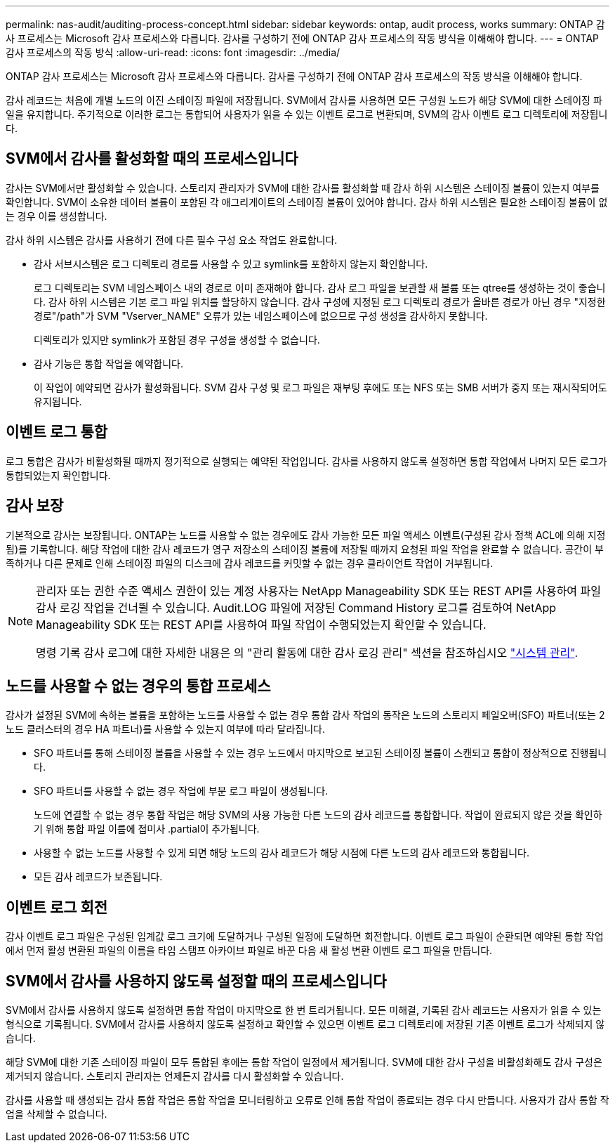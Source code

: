 ---
permalink: nas-audit/auditing-process-concept.html 
sidebar: sidebar 
keywords: ontap, audit process, works 
summary: ONTAP 감사 프로세스는 Microsoft 감사 프로세스와 다릅니다. 감사를 구성하기 전에 ONTAP 감사 프로세스의 작동 방식을 이해해야 합니다. 
---
= ONTAP 감사 프로세스의 작동 방식
:allow-uri-read: 
:icons: font
:imagesdir: ../media/


[role="lead"]
ONTAP 감사 프로세스는 Microsoft 감사 프로세스와 다릅니다. 감사를 구성하기 전에 ONTAP 감사 프로세스의 작동 방식을 이해해야 합니다.

감사 레코드는 처음에 개별 노드의 이진 스테이징 파일에 저장됩니다. SVM에서 감사를 사용하면 모든 구성원 노드가 해당 SVM에 대한 스테이징 파일을 유지합니다. 주기적으로 이러한 로그는 통합되어 사용자가 읽을 수 있는 이벤트 로그로 변환되며, SVM의 감사 이벤트 로그 디렉토리에 저장됩니다.



== SVM에서 감사를 활성화할 때의 프로세스입니다

감사는 SVM에서만 활성화할 수 있습니다. 스토리지 관리자가 SVM에 대한 감사를 활성화할 때 감사 하위 시스템은 스테이징 볼륨이 있는지 여부를 확인합니다. SVM이 소유한 데이터 볼륨이 포함된 각 애그리게이트의 스테이징 볼륨이 있어야 합니다. 감사 하위 시스템은 필요한 스테이징 볼륨이 없는 경우 이를 생성합니다.

감사 하위 시스템은 감사를 사용하기 전에 다른 필수 구성 요소 작업도 완료합니다.

* 감사 서브시스템은 로그 디렉토리 경로를 사용할 수 있고 symlink를 포함하지 않는지 확인합니다.
+
로그 디렉토리는 SVM 네임스페이스 내의 경로로 이미 존재해야 합니다. 감사 로그 파일을 보관할 새 볼륨 또는 qtree를 생성하는 것이 좋습니다. 감사 하위 시스템은 기본 로그 파일 위치를 할당하지 않습니다. 감사 구성에 지정된 로그 디렉토리 경로가 올바른 경로가 아닌 경우 "지정한 경로"/path"가 SVM "Vserver_NAME" 오류가 있는 네임스페이스에 없으므로 구성 생성을 감사하지 못합니다.

+
디렉토리가 있지만 symlink가 포함된 경우 구성을 생성할 수 없습니다.

* 감사 기능은 통합 작업을 예약합니다.
+
이 작업이 예약되면 감사가 활성화됩니다. SVM 감사 구성 및 로그 파일은 재부팅 후에도 또는 NFS 또는 SMB 서버가 중지 또는 재시작되어도 유지됩니다.





== 이벤트 로그 통합

로그 통합은 감사가 비활성화될 때까지 정기적으로 실행되는 예약된 작업입니다. 감사를 사용하지 않도록 설정하면 통합 작업에서 나머지 모든 로그가 통합되었는지 확인합니다.



== 감사 보장

기본적으로 감사는 보장됩니다. ONTAP는 노드를 사용할 수 없는 경우에도 감사 가능한 모든 파일 액세스 이벤트(구성된 감사 정책 ACL에 의해 지정됨)를 기록합니다. 해당 작업에 대한 감사 레코드가 영구 저장소의 스테이징 볼륨에 저장될 때까지 요청된 파일 작업을 완료할 수 없습니다. 공간이 부족하거나 다른 문제로 인해 스테이징 파일의 디스크에 감사 레코드를 커밋할 수 없는 경우 클라이언트 작업이 거부됩니다.

[NOTE]
====
관리자 또는 권한 수준 액세스 권한이 있는 계정 사용자는 NetApp Manageability SDK 또는 REST API를 사용하여 파일 감사 로깅 작업을 건너뛸 수 있습니다. Audit.LOG 파일에 저장된 Command History 로그를 검토하여 NetApp Manageability SDK 또는 REST API를 사용하여 파일 작업이 수행되었는지 확인할 수 있습니다.

명령 기록 감사 로그에 대한 자세한 내용은 의 "관리 활동에 대한 감사 로깅 관리" 섹션을 참조하십시오 link:../system-admin/index.html["시스템 관리"].

====


== 노드를 사용할 수 없는 경우의 통합 프로세스

감사가 설정된 SVM에 속하는 볼륨을 포함하는 노드를 사용할 수 없는 경우 통합 감사 작업의 동작은 노드의 스토리지 페일오버(SFO) 파트너(또는 2노드 클러스터의 경우 HA 파트너)를 사용할 수 있는지 여부에 따라 달라집니다.

* SFO 파트너를 통해 스테이징 볼륨을 사용할 수 있는 경우 노드에서 마지막으로 보고된 스테이징 볼륨이 스캔되고 통합이 정상적으로 진행됩니다.
* SFO 파트너를 사용할 수 없는 경우 작업에 부분 로그 파일이 생성됩니다.
+
노드에 연결할 수 없는 경우 통합 작업은 해당 SVM의 사용 가능한 다른 노드의 감사 레코드를 통합합니다. 작업이 완료되지 않은 것을 확인하기 위해 통합 파일 이름에 접미사 .partial이 추가됩니다.

* 사용할 수 없는 노드를 사용할 수 있게 되면 해당 노드의 감사 레코드가 해당 시점에 다른 노드의 감사 레코드와 통합됩니다.
* 모든 감사 레코드가 보존됩니다.




== 이벤트 로그 회전

감사 이벤트 로그 파일은 구성된 임계값 로그 크기에 도달하거나 구성된 일정에 도달하면 회전합니다. 이벤트 로그 파일이 순환되면 예약된 통합 작업에서 먼저 활성 변환된 파일의 이름을 타임 스탬프 아카이브 파일로 바꾼 다음 새 활성 변환 이벤트 로그 파일을 만듭니다.



== SVM에서 감사를 사용하지 않도록 설정할 때의 프로세스입니다

SVM에서 감사를 사용하지 않도록 설정하면 통합 작업이 마지막으로 한 번 트리거됩니다. 모든 미해결, 기록된 감사 레코드는 사용자가 읽을 수 있는 형식으로 기록됩니다. SVM에서 감사를 사용하지 않도록 설정하고 확인할 수 있으면 이벤트 로그 디렉토리에 저장된 기존 이벤트 로그가 삭제되지 않습니다.

해당 SVM에 대한 기존 스테이징 파일이 모두 통합된 후에는 통합 작업이 일정에서 제거됩니다. SVM에 대한 감사 구성을 비활성화해도 감사 구성은 제거되지 않습니다. 스토리지 관리자는 언제든지 감사를 다시 활성화할 수 있습니다.

감사를 사용할 때 생성되는 감사 통합 작업은 통합 작업을 모니터링하고 오류로 인해 통합 작업이 종료되는 경우 다시 만듭니다. 사용자가 감사 통합 작업을 삭제할 수 없습니다.
